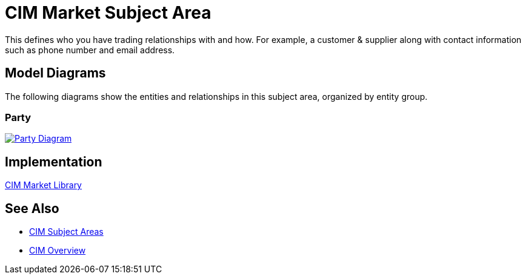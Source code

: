 = CIM Market Subject Area

This defines who you have trading relationships with and how. For example, a customer & supplier along with contact information such as phone number and email address.

== Model Diagrams

The following diagrams show the entities and relationships in this subject area, organized by entity group.

=== Party

image::https://www.mulesoft.com/ext/solutions/draft/images/cim/Party.png[alt="Party Diagram",link="https://www.mulesoft.com/ext/solutions/draft/images/cim/Party.png"]

== Implementation

https://anypoint.mulesoft.com/exchange/org.mule.examples/accelerator-cim-market-library[CIM Market Library^]

== See Also

* xref:subject-areas.adoc[CIM Subject Areas]
* xref:overview.adoc[CIM Overview]
